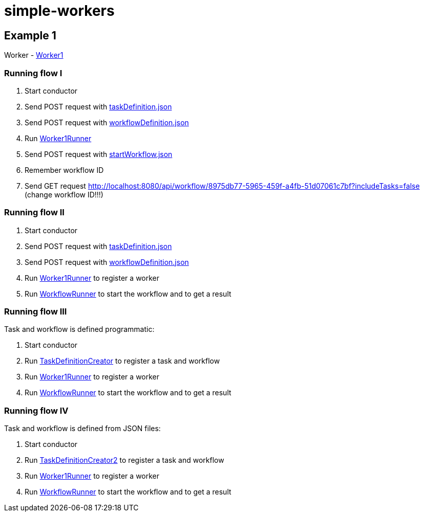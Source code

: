 = simple-workers

== Example 1
Worker - link:src/main/scala/com/stulsoft/poc/simple/worker/Worker1.scala[Worker1]

=== Running flow I
1. Start conductor
1. Send POST request with link:/src/main/resources/taskDefinition.json[taskDefinition.json]
1. Send POST request with link:/src/main/resources/workflowDefinition.json[workflowDefinition.json]
1. Run link:src/main/scala/com/stulsoft/poc/simple/worker/WorkflowRunner.scala[Worker1Runner]
1. Send POST request with link:/src/main/resources/startWorkflow.json[startWorkflow.json]
1. Remember workflow ID
1. Send GET request http://localhost:8080/api/workflow/8975db77-5965-459f-a4fb-51d07061c7bf?includeTasks=false (change workflow ID!!!)

=== Running flow II
1. Start conductor
1. Send POST request with link:/src/main/resources/taskDefinition.json[taskDefinition.json]
1. Send POST request with link:/src/main/resources/workflowDefinition.json[workflowDefinition.json]
1. Run link:src/main/scala/com/stulsoft/poc/simple/worker/WorkflowRunner.scala[Worker1Runner] to register a worker
1. Run link:src/main/scala/com/stulsoft/poc/simple/worker/WorkflowRunner.scala[WorkflowRunner] to start the workflow and to get a result

=== Running flow III
Task and workflow is defined programmatic:

1. Start conductor
1. Run link:src/main/scala/com/stulsoft/poc/simple/worker/TaskDefinitionCreator.scala[TaskDefinitionCreator] to register a task and workflow
1. Run link:src/main/scala/com/stulsoft/poc/simple/worker/WorkflowRunner.scala[Worker1Runner] to register a worker
1. Run link:src/main/scala/com/stulsoft/poc/simple/worker/WorkflowRunner.scala[WorkflowRunner] to start the workflow and to get a result

=== Running flow IV
Task and workflow is defined from JSON files:

1. Start conductor
1. Run link:src/main/scala/com/stulsoft/poc/simple/worker/TaskDefinitionCreator2.scala[TaskDefinitionCreator2] to register a task and workflow
1. Run link:src/main/scala/com/stulsoft/poc/simple/worker/WorkflowRunner.scala[Worker1Runner] to register a worker
1. Run link:src/main/scala/com/stulsoft/poc/simple/worker/WorkflowRunner.scala[WorkflowRunner] to start the workflow and to get a result
